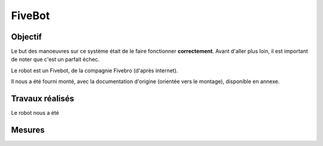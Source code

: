 =======
FiveBot
=======

Objectif
========

Le but des manoeuvres sur ce système était de le faire fonctionner **correctement**.
Avant d'aller plus loin, il est important de noter que c'est un parfait échec.

Le robot est un Fivebot, de la compagnie Fivebro (d'après internet).

Il nous a été fourni monté, avec la documentation d'origine (orientée vers le montage), disponible en annexe.

Travaux réalisés
================

Le robot nous a été 

Mesures
=======

